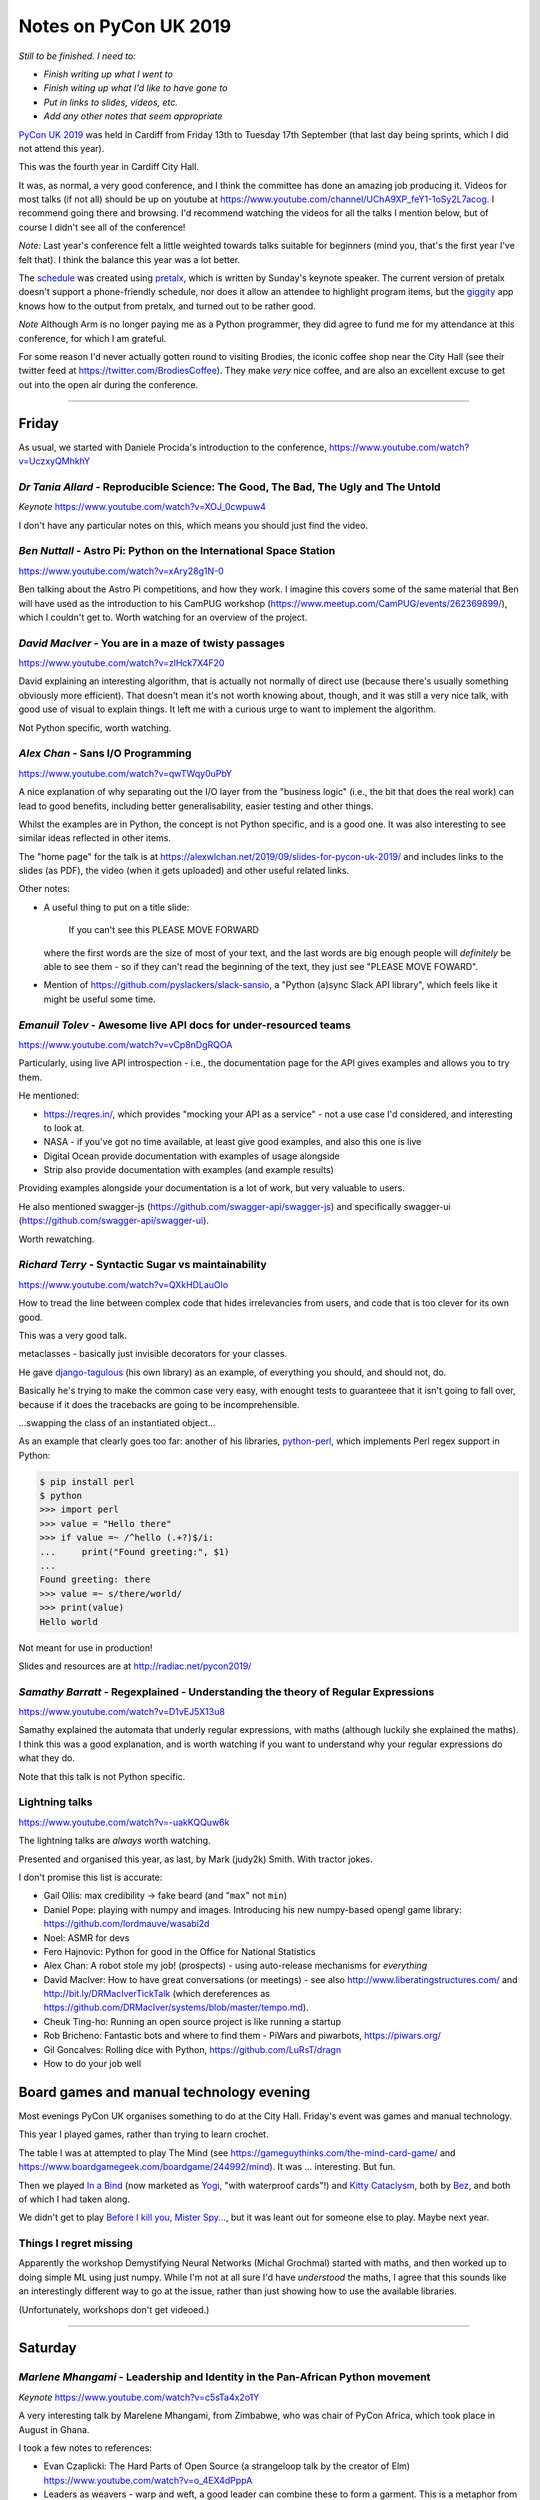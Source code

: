======================
Notes on PyCon UK 2019
======================

*Still to be finished. I need to:*

* *Finish writing up what I went to*
* *Finish witing up what I'd like to have gone to*
* *Put in links to slides, videos, etc.*
* *Add any other notes that seem appropriate*

`PyCon UK 2019`_ was held in Cardiff from Friday 13th to Tuesday 17th
September (that last day being sprints, which I did not attend this year).

This was the fourth year in Cardiff City Hall.

It was, as normal, a very good conference, and I think the committee has done
an amazing job producing it. Videos for most talks (if not all) should be up
on youtube at https://www.youtube.com/channel/UChA9XP_feY1-1oSy2L7acog. I
recommend going there and browsing. I'd recommend watching the videos for all
the talks I mention below, but of course I didn't see all of the conference!

*Note:* Last year's conference felt a little weighted towards talks suitable
for beginners (mind you, that's the first year I've felt that). I think the
balance this year was a lot better.

The schedule_ was created using pretalx_, which is written by Sunday's keynote
speaker. The current version of pretalx doesn't support a phone-friendly
schedule, nor does it allow an attendee to highlight program items, but the
giggity_ app knows how to the output from pretalx, and turned out to be rather good.

*Note* Although Arm is no longer paying me as a Python programmer, they did
agree to fund me for my attendance at this conference, for which I am
grateful.

.. _`PyCon UK 2019`: https://2019.pyconuk.org/
.. _schedule: https://pretalx.com/pyconuk-2019/schedule/
.. _pretalx: https://pretalx.com/p/about/
.. _giggity: https://play.google.com/store/apps/details?id=net.gaast.giggity

For some reason I'd never actually gotten round to visiting Brodies, the
iconic coffee shop near the City Hall (see their twitter feed at
https://twitter.com/BrodiesCoffee). They make *very* nice coffee, and are also
an excellent excuse to get out into the open air during the conference.

------------------------------------------------------------------------------

Friday
======

As usual, we started with Daniele Procida's introduction to the conference,
https://www.youtube.com/watch?v=UczxyQMhkhY

*Dr Tania Allard* - Reproducible Science: The Good, The Bad, The Ugly and The Untold
------------------------------------------------------------------------------------

*Keynote* https://www.youtube.com/watch?v=XOJ_0cwpuw4

I don't have any particular notes on this, which means you should just find
the video.

*Ben Nuttall* - Astro Pi: Python on the International Space Station
-------------------------------------------------------------------

https://www.youtube.com/watch?v=xAry28g1N-0

Ben talking about the Astro Pi competitions, and how they work. I imagine this
covers some of the same material that Ben will have used as the introduction
to his CamPUG workshop (https://www.meetup.com/CamPUG/events/262369899/),
which I couldn't get to. Worth watching for an overview of the project.

*David MacIver* - You are in a maze of twisty passages
------------------------------------------------------

https://www.youtube.com/watch?v=zlHck7X4F20

David explaining an interesting algorithm, that is actually not normally of
direct use (because there's usually something obviously more efficient). That
doesn't mean it's not worth knowing about, though, and it was still a very
nice talk, with good use of visual to explain things. It left me with a
curious urge to want to implement the algorithm.

Not Python specific, worth watching.

*Alex Chan* - Sans I/O Programming
----------------------------------

https://www.youtube.com/watch?v=qwTWqy0uPbY

A nice explanation of why separating out the I/O layer from the "business
logic" (i.e., the bit that does the real work) can lead to good benefits,
including better generalisability, easier testing and other things.

Whilst the examples are in Python, the concept is not Python specific, and is
a good one. It was also interesting to see similar ideas reflected in other
items.

The "home page" for the talk is at https://alexwlchan.net/2019/09/slides-for-pycon-uk-2019/
and includes links to the slides (as PDF), the video (when it gets uploaded)
and other useful related links.

Other notes:

* A useful thing to put on a title slide:

    If you can't see this PLEASE MOVE FORWARD

  where the first words are the size of most of your text, and the last words
  are big enough people will *definitely* be able to see them - so if they
  can't read the beginning of the text, they just see "PLEASE MOVE FOWARD".

* Mention of https://github.com/pyslackers/slack-sansio, a "Python (a)sync
  Slack API library", which feels like it might be useful some time.

*Emanuil Tolev* - Awesome live API docs for under-resourced teams
-----------------------------------------------------------------

https://www.youtube.com/watch?v=vCp8nDgRQOA

Particularly, using live API introspection - i.e., the documentation page for
the API gives examples and allows you to try them.

He mentioned:

* https://reqres.in/, which provides "mocking your API as a service" - not a
  use case I'd considered, and interesting to look at.
* NASA - if you've got no time available, at least give good examples, and
  also this one is live
* Digital Ocean provide documentation with examples of usage alongside
* Strip also provide documentation with examples (and example results)

Providing examples alongside your documentation is a lot of work, but very
valuable to users.

He also mentioned swagger-js (https://github.com/swagger-api/swagger-js) and
specifically swagger-ui (https://github.com/swagger-api/swagger-ui).

Worth rewatching.

*Richard Terry* - Syntactic Sugar vs maintainability
----------------------------------------------------

https://www.youtube.com/watch?v=QXkHDLauOlo

How to tread the line between complex code that hides irrelevancies from
users, and code that is too clever for its own good.

This was a very good talk.

metaclasses - basically just invisible decorators for your classes.

He gave django-tagulous_ (his own library) as an example, of everything you
should, and should not, do.

Basically he's trying to make the common case very easy, with enought tests to
guaranteee that it isn't going to fall over, because if it does the tracebacks
are going to be incomprehensible.

...swapping the class of an instantiated object...

As an example that clearly goes too far: another of his libraries,
python-perl_, which implements Perl regex support in Python:

.. code:: python

    $ pip install perl
    $ python
    >>> import perl
    >>> value = "Hello there"
    >>> if value =~ /^hello (.+?)$/i:
    ...     print("Found greeting:", $1)
    ...
    Found greeting: there
    >>> value =~ s/there/world/
    >>> print(value)
    Hello world

Not meant for use in production!

.. _django-tagulous: http://radiac.net/projects/django-tagulous/
.. _python-perl: http://radiac.net/projects/python-perl/)

Slides and resources are at http://radiac.net/pycon2019/

*Samathy Barratt* - Regexplained - Understanding the theory of Regular Expressions
----------------------------------------------------------------------------------

https://www.youtube.com/watch?v=D1vEJ5X13u8

Samathy explained the automata that underly regular expressions, with maths
(although luckily she explained the maths). I think this was a good
explanation, and is worth watching if you want to understand why your regular
expressions do what they do.

Note that this talk is not Python specific.

Lightning talks
---------------

https://www.youtube.com/watch?v=-uakKQQuw6k

The lightning talks are *always* worth watching.

Presented and organised this year, as last, by Mark (judy2k) Smith. With
tractor jokes.

I don't promise this list is accurate:

* Gail Ollis: max credibility -> fake beard (and "``max``" not ``min``)
* Daniel Pope: playing with numpy and images. Introducing his new numpy-based
  opengl game library: https://github.com/lordmauve/wasabi2d
* Noel: ASMR for devs
* Fero Hajnovic: Python for good in the Office for National Statistics
* Alex Chan: A robot stole my job! (prospects) - using auto-release mechanisms
  for *everything*
* David MacIver: How to have great conversations (or meetings) - see also
  http://www.liberatingstructures.com/ and http://bit.ly/DRMacIverTickTalk
  (which dereferences as https://github.com/DRMacIver/systems/blob/master/tempo.md).
* Cheuk Ting-ho: Running an open source project is like running a startup
* Rob Bricheno: Fantastic bots and where to find them - PiWars and piwarbots,
  https://piwars.org/
* Gil Goncalves: Rolling dice with Python, https://github.com/LuRsT/dragn
* How to do your job well

Board games and manual technology evening
=========================================

Most evenings PyCon UK organises something to do at the City Hall. Friday's
event was games and manual technology.

This year I played games, rather than trying to learn crochet.

The table I was at attempted to play The Mind (see
https://gameguythinks.com/the-mind-card-game/ and
https://www.boardgamegeek.com/boardgame/244992/mind). It was ... interesting.
But fun.

Then we played `In a Bind`_ (now marketed as Yogi_, "with waterproof cards"!)
and `Kitty Cataclysm`_, both by Bez_, and both of which I had taken along.

We didn't get to play `Before I kill you, Mister Spy...`_, but it was
leant out for someone else to play. Maybe next year.

.. _`In a Bind`: https://www.kickstarter.com/projects/bybez/in-a-bind
.. _Yogi: http://yogi-thegame.com/en/home/
.. _`Kitty Cataclysm`:
   https://www.kickstarter.com/projects/bybez/kitty-cataclysm-chaos-cardplay-dickery-and-cat-pun
.. _Bez: http://www.stuffbybez.com/
.. _`Before I kill you, Mister Spy...`: https://cheapass.com/before-i-kill-you-mister-spy/

Things I regret missing
-----------------------

Apparently the workshop Demystifying Neural Networks (Michal Grochmal) started
with maths, and then worked up to doing simple ML using just numpy. While I'm
not at all sure I'd have *understood* the maths, I agree that this sounds like
an interestingly different way to go at the issue, rather than just showing
how to use the available libraries.

(Unfortunately, workshops don't get videoed.)

------------------------------------------------------------------------------

Saturday
========

*Marlene Mhangami* - Leadership and Identity in the Pan-African Python movement
-------------------------------------------------------------------------------

*Keynote* https://www.youtube.com/watch?v=c5sTa4x2o1Y

A very interesting talk by Marelene Mhangami, from Zimbabwe, who was chair of
PyCon Africa, which took place in August in Ghana.

I took a few notes to references:

* Evan Czaplicki: The Hard Parts of Open Source (a strangeloop talk by the
  creator of Elm) https://www.youtube.com/watch?v=o_4EX4dPppA
* Leaders as weavers - warp and weft, a good leader can combine these to form
  a garment. This is a metaphor from the later works of Plato, specifically
  "The Statesmen".
* Sharing (conference) tickets - buying a ticket for someone who otherwise
  would not be able to attend. This is something PyCon Africa let people do.248G

*Chloe Parkes* - Depression in the Workspace: Let's talk
--------------------------------------------------------

https://www.youtube.com/watch?v=hBvRPoSbZsg

Chloe, who is one of the conference organisers, talked about her own
experiences. As such I shan't try to summarise, but suggest you should watch
the video.

Chloe did mention the "be kind today" campaign - I found https://bekindtoday.me/

*David Sim* - One weird trick for improving your communication
--------------------------------------------------------------

https://www.youtube.com/watch?v=kCZUs41SWCQ

This was a good talk, and interesting at a meta-level because I knew some of
what he was suggesting, but hadn't thought to apply it widely enough. In
drastic summary: consider what you want the person to do as a result of your
communication.

Also, a well structured talk.

*Alex Chan* - The curb-cut effect
---------------------------------

https://www.youtube.com/watch?v=-9tqCtf3T9k

This slot was meant to be a talk entitled "Extracting tabular data from PDFs",
but the speaker didn't turn up. A couple of alternative talks were proposed
(by Alex and Q, who just happened to have a talk or two to hand) and the
audience voted. I'd have been happy with any of the choices, actually, but
will never grumble at a chance to see a new talk by Alex.

The example of (one story of) the origin of "curb cuts", lowered curbs for
wheelchair users and people who can't do steps, was given, along with the
benefits that this had for people who were not from the original target
population.

Basically, making things better for (e.g.) disabled people can end up making
things better for everybody. Which means that designing from scratch with
disabled people in mind will often be better for everybody.

Or, more generally "making something better for people who are excluded or
marginalised can make it better for everyone."

*Tom Easterbrook* - Dev on Wheels: The Ultimate Computer Game
-------------------------------------------------------------

https://www.youtube.com/watch?v=981j5Bu4Sek

Tom, who is in a powered wheelchair, gave a talk last year on how technology
could make it easier for disabled people at university, and thus also make
life better for everyone (`A rising tide lifts all ships`_).

This year he reported back on how he managed his degree as a whole. The audio
and slides on the video are OK, but it doesn't show Tom himself.

.. _`A rising tide lifts all ships`: https://www.youtube.com/watch?v=TyQTCEGrui4

*Rebecca Vickery* - The Fastest Way to Learn Data Science
---------------------------------------------------------

https://www.youtube.com/watch?v=b2NBZYiWf2w

The first half of the talk was about how to organise becoming (for instance) a
data scientist. The importance of setting goals, but goals that are relevant
to what you want to do. The learn -> build -> explain loop (which sounds
reminiscent of the doctor's learning method, "see one, do one, teach one").

She recommends DataQuest (https://www.dataquest.io/) as a part of this.

I thought this was a realistic and well presented approach.

*Young coders* - Showcase
-------------------------

The kids from the Young Coders workshops got to present what they had been
doing. As always, it is amazing what they get done in the time, and also how
much they manage to discover the essence of programming.

UKPA AGM
--------

https://www.youtube.com/watch?v=J3S3Ng9xNN4

This must have set a record for getting everything done, formally, in the
least amount of time possible.

Lightning Talks
---------------

https://www.youtube.com/watch?v=wi-7YIFm3Vo

Still worth watching. Still with tractor jokes.

* Connor Shearwood: We are not going to space today - an abridged history of
  (some mistakes and funny incidents in) space exploration
* Amber Wright: learning CLI through your browser,
  https://www.katacoda.com/amblina/ and
  https://github.com/amblina/katacoda-scenarios. "safe environments for
  learning something scary".
* Becky Smith: Programming in loops: knitting, and its parallels to
  programming. "If you want to teach, learn".
* Rachel Taylor: To flush or not to flush: what not to put down the toilet.
* Sam: How to make use of ``__getattr__`` to make your modules more
  interesting.
* Luis Ferro: Are you a software developer?
* Kirk Northrop: :sea: :gull: :fly: - the chances of a seagull pooing on you
  during PyCon. Beautifully done pseudo-statistics.
* Darren: What I learned from Bob. The presented plays bass for Mungo Jerry
  (Ray) in his spare time, and this was a story about another member of the
  band and why he was late for gigs,
* Jenny Potts: Coding with security in mind
* Sean Sabbage: Are you choking? or are you serious? - another of Sean's
  series of lightning talks at PyCon UK on first aid.

Conference Dinner
-----------------

I did go to the conference dinner, and as normal I enjoyed it.

I don't have a note of everyone at the table, but I know there were Ben
Nuttall, Daniel Pope, RAob Bricheno, David Spademan and Luke Spademan.

David Spademan is a prison chaplain, who always explains that he comes to
PyCon UK to keep his son, Luke, company, but he's definitely a part of the
community now, and the AGM brought him on to the board of trustees. Also, he
introduced me to more than one person from Cambridge who I didn't know!

Things I regret missing
-----------------------

I also wanted to see

* Solveiga Vivian-Griffiths and Natalie Jakoimis on "Data Scientist Career
  Path: How to find your way throught the data science maze", because it
  sounded like it would be interesting. However, it clashed with "Dev on
  Wheels", and I wanted to see Tome Easterbrook present again.

* the aforementioned Luke Spademan on "Writing Beautiful Code: An overview of
  PEP 8". It might sound like I should know everything in a talk like this,
  but it's often worth going over territory you think you know, and it's not
  unusual to discover something you did not in fact know, or had not thought
  of. https://www.youtube.com/watch?v=5zrlZGyEwMM

------------------------------------------------------------------------------

Sunday
======

*Cheuk Ting-ho* - Do we have a diversity problem in Python community?
---------------------------------------------------------------------

*Keynote* https://www.youtube.com/watch?v=g68eJwauOww

This was a repeat of a keynote from PyLondinium (by the way, I like the fact
that several items were repeats from that conference, as I think the audience
didn't overlap an enormouse amount, and it's very nice as a speaker to be able
to re-use a talk, and refine it). I felt that the talk was a bit smoother in
this second version.

*Dom Weldon* - Dash: Interactive Visualization Web Apps with no Javascript
--------------------------------------------------------------------------

https://www.youtube.com/watch?v=L7xYBZ8JatE

Dom Weldon works at decisionLab, who use mathematical models to build tools
to help businesses. They use Dash for Proof of Concept tasks.

Dash is Python wrapped around React, allowing you to do interactive data
visualisation without needing to know javascript.

The talk gave a quick introduction to Dash, and then went over their
experience of using it, including what it was good for, and when not to use it.

The basic idea is that a data scientist should be able to take the lead
writing a prototype web app, without needing to involve someone who
understands how to write the front end in javascript.

The examples for the talk are on github, https://github.com/DomWeldon

This is an interesting complement to the approaches described by Shaun
Taylor-Morgan in his later talk.

*Martin O'Hanlon* - Blue Dot - it's a bluetooth dot
---------------------------------------------------

https://www.youtube.com/watch?v=hmDAqvoDlp0

I must admit I mostly went to this talk because it came before the next two
talks in the Ferrier Hall that I wanted to see, but I've very glad I did, as
it was a nicely done introduction to the Blue Dot application, particularly in
its explanation in the trade-offs that were made (for instance, why they don't
provide an iOS app at this stage).

See https://bluedot.readthedocs.io/en/latest/ and
https://github.com/martinohanlon/BlueDot for BlueDot itself, and there's a
useful API within that (btcomm_) for sending and receiving data over
bluetooth.

.. _btcomm: https://bluedot.readthedocs.io/en/latest/btcommapi.html


*Yeray Diaz Diaz* - Import as an anti-pattern - Demystifying Dependency Injection in modern Python
--------------------------------------------------------------------------------------------------

https://www.youtube.com/watch?v=qkGxy4c64Jg

This was a very nicely done talk. It's also interesting how Alex Chan's talk
on sans I/O programming addresses a subset of the concerns of this talk.

Also, and especially, it is a useful reference to the computer science names
for various concepts that we deal with in our work - starting with "dependency
injection" itself.

Rererences, all of which look very well worth following up:

* `Dependency Injection`_ by Dhanji R. Prasanna, published by Manning, and
  available to read free.
* `95 Bottles of OOP`_ by Sandi Metz and Katrina Owen. The examples are given
  in Ruby (which I for one find interesting! - Sandi Metz is well known as a
  good writer in the Ruby world, and in particula her book "Practical
  Object-Oriented Design" is very good).
* Boundaries_, a talk by Gary Bernhardt "about using simple values (as opposed
  to complex objects) not just for holding data, but also as the boundaries
  between components and subsystems."

.. _`Dependency Injection`: https://www.manning.com/books/dependency-injection
.. _`95 Bottles of OOP`: https://www.sandimetz.com/99bottles
.. _Boundaries: https://www.destroyallsoftware.com/talks/boundaries

*Tobis Kohn* - Here's Your Mistake...
-------------------------------------

https://www.youtube.com/watch?v=7gMOaWdzDSw

Ths was another very nice talk.

The speaker is a Research Associate at Cambridge University, but his
background is in teaching children to program, particularly in Python. This
led him to consider what syntax errors new programmers commonly make, and how
to improve the error messages that they get. However, his argument is also
that some of the "syntax errors" are actually a lack of understanding of the
concepts, and those also need fixing.

That's a terrible summary of a very clear talk, which I recommend watching.

The tool he refers to is TigerJython - see http://www.jython.tobiaskohn.ch/

*Gil Goncalves* - So you want to be a manager
---------------------------------------------

https://www.youtube.com/watch?v=5SyZSvSpax8

Well, no, I don't, but I know people who are *becoming* managers, and I wanted
to learn what I could maybe do to support them. And this was a very good
presentation, which I feel anyone who wants to be a manager, *and* anyone who
knows someone who wants to be a managed, should watch.

Recommended reading:

* `The Manager's Path`_ by Camille Fournier, which Gil says everyone should read
* "Managing Humans" by Michael Lopp - humorous stories about managing people 

.. _`The Manager's Path`: https://www.oreilly.com/library/view/the-managers-path/9781491973882/
  
*Konark Modi* - What do travel, food & health websites have in common? Auditing websites & apps for privacy leaks
-----------------------------------------------------------------------------------------------------------------

https://www.youtube.com/watch?v=oGb8dM-K0AU

An interesting talk. I made notes of some links (probably not all those
given):

* https://whotracks.me/
* https://mitmproxy.org/
* LocalSherriff_ is a browser extension that works out what information about
  you is being leaked/shared. It uses mitmproxy.

.. _LocalSherriff: https://github.com/cliqz-oss/local-sheriff

There are related articles by Konark Modi at https://medium.com/@konarkmodi


Lightning Talks
---------------

https://www.youtube.com/watch?v=y_lLsAEsf2A

As ever, watch the lightning talks.

* Shaun Taylor-Morgan: How growing vegetables makes me a better programmer: on
  the benefits of having an allotment.

Things I regret missing
-----------------------

I wish I'd gotten to the "Python on Hardware" community showcase.

I was very tempted by Hannah Hazi's "Don't Cross the Streams: An Introduction
to Virtual Environments" - it's another of the sort of talk that's always
useful, even if it might be covering topics that you think you already know
all about. And Hannah is a good speaker/explainer. I seem to have meant to go
to the "Benefits of Competition Based Libraries for Beginners in Python", and
not quite got to that either. https://www.youtube.com/watch?v=T-zaepH-lHc

I definitely wanted to go to Thomas Kluyver's "What does PEP 517 mean for
packaging?", as it's an important part of the progress that Python is trying to
make in its packaging story. The "Dash" talk just won out, and it wil be
interesting to watch the video for this to see if I made the right choice.
https://www.youtube.com/watch?v=s5lJsFzv_iI

Since I don't have any notes between the keynote and the "Dash" talk, I think
I must have been talking to people - that's always a good choice!

I sort-of regret not going to the Code Dojo, because I've not been to a London
style code dojo before, and because people who did go reported it as great
fun. But I was definitely beginning to lag by this point, and it was nice just
to go out to dinner somewhere away from the conference.

------------------------------------------------------------------------------

Monday
======

*Tobias Kunze* - while history: continue
----------------------------------------

*Keynote* https://www.youtube.com/watch?v=Cup-GHdKJvQ

This was wonderful, not least because the slides were beautiful, and the font
was wonderfully appropriate.

The history presented was interesting, and well explained, but also acted as a
reflection on the Python 2 to 3 transition!

NB: in passing, I should mention the blog "Going Medieval",
https://going-medieval.com/, which gets particularly irritated at use of the
term "The Dark Ages" to mean a time of ignorance and stagnation. Specifically,
see
https://going-medieval.com/2017/05/26/theres-no-such-thing-as-the-dark-ages-but-ok/


*Hannah Hazi* - Telling Stories with Python and Ren'Py
------------------------------------------------------

This was the workshop that Hannah "practiced" at the September CamPUG meeting,
and which I missed. So I rather wanted to go to it, especially as I actually
had an idea for something to do that might fit the mechanism.

It was great fun, and I now need to find some pictures to illustate the
"interactive pamphlet" (So you think you might have Divine Right To Be King)
which I made.

Two groups actually managed to make complete stories, with illustrations: one
on how to pet a cat (all the pictures of the same cat!), and one on how to get
to the conference from the railways station (including getting lost near the
castle). Both of those were very effective.

*Vishnu Anirudh* - Managing Big Data in Machine Learning projects
-----------------------------------------------------------------

https://www.youtube.com/watch?v=4XpHk85_x0E1G

The speaker works for oxbotica, an autonomous vehicle startup. They have to
deal with 4TB/car/day of compressed data.

The talk was about https://dvc.org/, data version control, a VCS for ML
projects. Since it is domain specific, it also handles the organisation of the
project, and can manage/run pipelines as well.

Stores data "in the cloud".

*Shaun Taylor-Morgan* - Python in the Browser
---------------------------------------------

https://www.youtube.com/watch?v=QiqiPeXVKQg

Shaun is an ex-colleague who now works for Anvil_. He talked about 6
more-or-less representative examples of Python in the Browser that have some
maturity/stability.

This was the talk I'd hoped for from the title and abstract - a good overview
of the field. And an interesting contrast to the talk on Dash earlier in the
conference.

(Anvil use, and contribute to, Skulpt_, which was one of the solutions
discussed.)

.. _Anvil: https://anvil.works/
.. _Skulpt: http://skulpt.org/

I wrote down a reference to http://hourofpython.trinket.io, as showing
examples of doing Python (in the browser) - this seems to be another use of Skulpt.

*Richard Izzo* - Hangar; git for your data
------------------------------------------

https://www.youtube.com/watch?v=t35wB-R6mr4

This solution is aimed at *numerical* data rather than textual - i.e., big
data, etc.. But not specifically machine learning.

* efficiently store n-dimensional arrays
* time travel history
* integrity of data and history
* zero cost branch/merge
* distribution and collaboration
* *partial* clone/fetch small parts of massive datasets
* able to saturate request at various scales
* simple to use

Separate out the types of data, and don't try to treat them all the same. If
you need to retrieve the book-keeping part of the information, you don't need
to retrieve the actual (very large) data itself.

I *think* it sounded like you need to give up direct access to the big data -
in other words, allow hangar to have complete control of it. That's not
necessarily a bad thing.
  
They're still working on adding backend storage mechanisms, but have a
good/useful subset so far.

There's an API, inspired by git, but looks decent. NB: humans are not the main
consumers of data.

The fundamental ideas did sound well thought out, as he present it.

https://github.com/tensorwerk/hangar-py

(I thought to myself that Hangar feels a bit like it is doing for big data
what Calibre does for ebooks - but that might be a poor analogy.)

Lightning Talks
---------------

Before the lightning talks, there were some announcements:

* Remember to tell people there's a creche each year, and it's free
* Daniele stepping down as conference directory, next year will be Kristian
  Glass.
  
And a nice quote from Daniele "I like to think of myself as sinister but honest"

On to the lightning talks.

https://www.youtube.com/watch?v=d1vJjM9Kn7A

Apologies if I missed anything, or got names wrong.

* Thomas Kluyver: (borg backup) content addressable
  storage. https://www.borgbackup.org/. Looks interesting.
* Little Anonymous: Python mailing system: I wrote puubin.io, but that doesn't
  seem to exist.
* Turn on SSL and verify certs
* John Chandler: Everything I've learnt from Russell Winder talks, in 5
  minutes (A tribute). Very nice if you know Russell, who wasn't at the
  conference this year.
* Maraina: Songs from last night: a practical guide to GDPR data access
  requests. A group of friends were playing music using spotify, and did not
  have a record of the playlist. They were able to make a GDPR request to get
  it (re)constructed for them. See also https://gooddatamovement.org/
* Mike Grochmal: Does correlatio lie to us?
* Alex: Turning the UK off and on again (inspired by actual lightning)
* Python Turkey: Istanbul, April 2020, http://tr.pycon.org/
* Daniele and Marlene: Report on PyCon Africa 2019, https://africa.pycon.org/report/
* Glen: Escape Rooms with some Python
* Jan Freyberg: Collaborating with your model in Python
* Domninic Oram: The climate crisis and one not-so-easy thing you can do about
  it. https://climatestrike.org/, extinction/rebellion https://rebellion.earth/
* Emma and friends: live flappy bird! Pygame, microbits and crocheted gloves
* Andrew Bennett: From panic to presenting
* David: Fractals and numpy: printing to draw julia sets

And we were then led in dancing by Chloe in her cowboy/horse costume, and the
(non-sprint part of the) conference came to its end: https://www.youtube.com/watch?v=ackJTE8ZTqM


Things I regret missing
-----------------------

I will watch the video of Nikoleta Glynati's "The Fallacy of Meritocracy",
which was well reported. She gave a very interesting keynote last year, so I
expect it to be good. However, I'd missed Hannah's workshop at CamPUG, so that
won out. https://www.youtube.com/watch?v=aYSVceNyJ201g

I didn't really consider going to Daniele Procida's "The worlds' cheapest,
simplest plotter" (and it clashed with the workshop), but the reports of it
were good (heh, any Daniele talk is likely to be good), so I shall watch it on
video. https://www.youtube.com/watch?v=u4Jh1daCl60

I would also quite like to have seen Carlo Pereira Atencio's talk on "An
Introduction to Hardware Drived in (Micro)Python". https://www.youtube.com/watch?v=0HQ-zPbuWg4

And I'm sure Shaun Taylor-Morgan did a good job with his Anvil workshop, but I
can make him give that at CamPUG some time, and I already know I need to play
with Anvil.

------------------------------------------------------------------------------

Tuesday
=======

Given the choice of going home late Monday evening and taking Tuesday off to
recover, or doing a little tourism in the morning on Tuesday and getting home
at a more sensible time, I chose the latter. So in the morning I got up
slightly later, checked out of my hotel, and explored Cardiff Castle, which
I've seen from the outside, but never from the inside. I recommend it (it was
worth the £13.50 entry fee). I also got to see a bit more of Cardiff City
Centre, and to eat lunch at `The Stable`_, which I've been to twice before. I
had a very nice cider, and the Rad Kimchi pizza (pulled pork, roasted peppers,
kimchi, and edible flowers) which was both interesting and something I'd order
again.

.. _`The Stable`: https://cardiff.stablepizza.com/

------------------------------------------------------------------------------

CamPUG meetup
=============

The October meeting of the Cambridge Python User Group (CamPUG, Tuesday 1st
October, https://www.meetup.com/CamPUG/events/265064979/) will be partly a
retrospective on PyCon UK; those of us who attended can compare notes, and
those who did not can learn why they would like to have been there.

--------

  |cc-attr-sharealike|

  These notes and any related files are released under a `Creative Commons
  Attribution-ShareAlike 4.0 International License`_.

.. |cc-attr-sharealike| image:: images/cc-attribution-sharealike-88x31.png
   :alt: CC-Attribution-ShareAlike image

.. _`Creative Commons Attribution-ShareAlike 4.0 International License`: http://creativecommons.org/licenses/by-sa/4.0/
